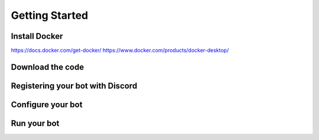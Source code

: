 Getting Started
###############

================
Install Docker
================

https://docs.docker.com/get-docker/
https://www.docker.com/products/docker-desktop/

=================
Download the code
=================

=================================
Registering your bot with Discord
=================================

=================================
Configure your bot
=================================

=================================
Run your bot
=================================

